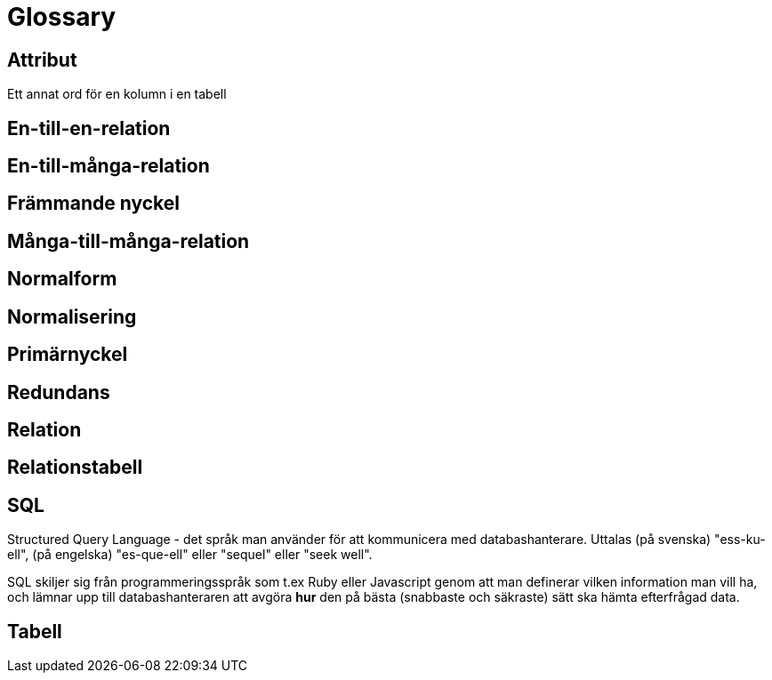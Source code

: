 = Glossary

== Attribut

Ett annat ord för en kolumn i en tabell

== En-till-en-relation

== En-till-många-relation

== Främmande nyckel

== Många-till-många-relation

== Normalform

== Normalisering

== Primärnyckel

== Redundans

== Relation

== Relationstabell

== SQL

Structured Query Language - det språk man använder för att kommunicera med databashanterare. Uttalas (på svenska) "ess-ku-ell", (på engelska) "es-que-ell" eller "sequel" eller "seek well". 

SQL skiljer sig från programmeringsspråk som t.ex Ruby eller Javascript genom att man definerar vilken information man vill ha, och lämnar upp till databashanteraren att avgöra *hur* den på bästa (snabbaste och säkraste) sätt ska hämta efterfrågad data.

== Tabell